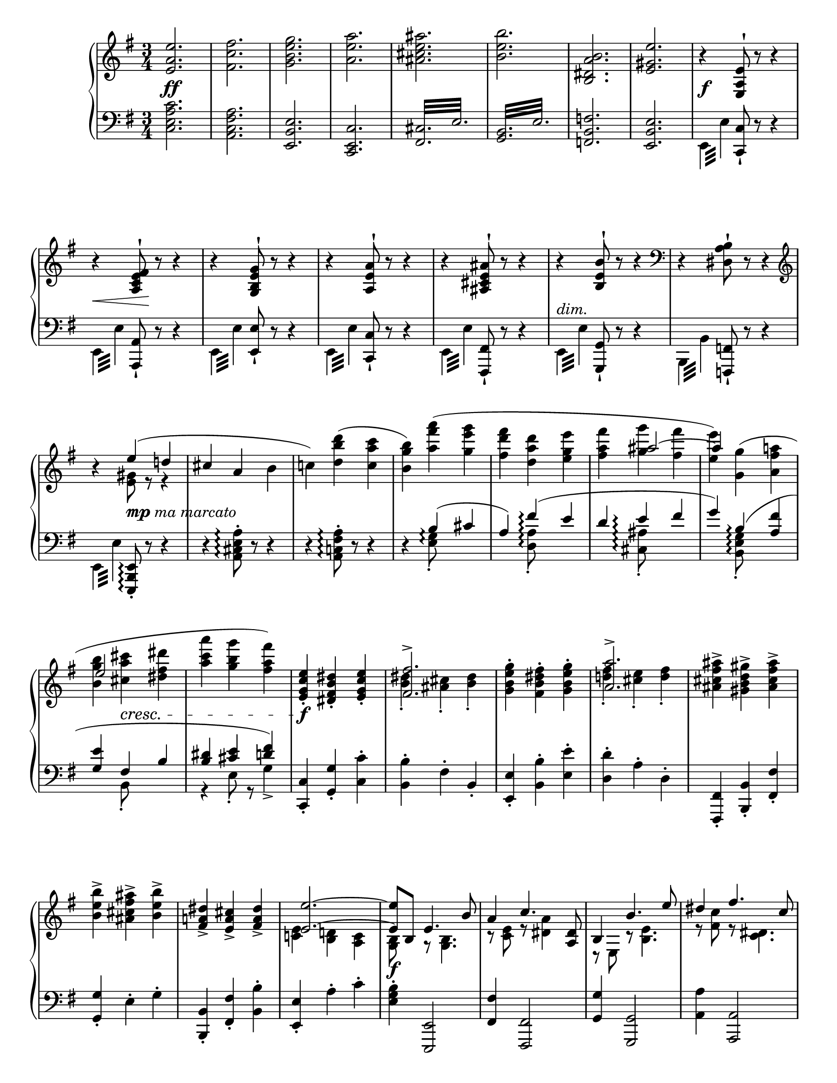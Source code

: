 \version "2.24.4"

\header {
  tagline = ##f
}

\layout {
  \context {
    \Score
    \remove "Bar_number_engraver"
  }
}

\paper {
  indent = 0\in
  ragged-last = ##t
  #(set-paper-size "letter" )
}

globalA = {
  \key e \minor
  \time 3/4
}

themeR = \relative e' {
  \clef treble
  \globalA
  <e a e'>2.
  <fis c' fis>
  <g b e g>
  <a e' a>
  <ais cis e ais>
  <b e b'>
  <b, dis a' b>
  <e gis e'>
}

varIR = \relative e {
  r4 <e a e'>8^! r r4
  r4 <a c e fis>8^! r r4
  r4 <g b e g>8^! r r4
  r4 <a e' a>8^! r r4
  r4 <ais cis e ais>8^! r r4
  r4 <b e b'>8^! r r4
  \clef bass r4 <dis, a' b>8^! r r4
  \clef treble
  r
  <<
    {
      e''4 (d!
      cis a \stemDown b
      c!)
    }
    \\
    {
      <e, gis>8 r r4
      s2.
      s4
    }
  >>
  \stemNeutral
  \slurUp
  <d' b' d> (<c a' c>
  <b g' b>)
  <<
    {
      \stemDown
      <a' fis' a> (<g e' g>
      <fis d' fis> <d a' d> <e g e'>
      <fis a fis'>
      <g g'> <fis fis'>
      <e e'>)
    }
    \\
    {
      s2
      s2.
      s4 \stemUp \tieUp ais2 ~
      ais4
    }
  >>
  <<
    {
      \stemDown \slurUp <g, g'> (<a fis' a>
      <b g' b> <cis a' cis> <dis fis dis'>
      <a' c a'> <g b g'> <fis a fis'>)
    }
    \\
    {
      s2
      \stemUp
      e2 s4
      s2.
    }
  >>
}

varIIIR = \relative e' {
  <e g c e>4-. <dis fis b dis>-. <e g c e>-.
  <<
    { <fis fis'>2.-> } \\
    { <b dis>4-. <ais cis>-. <b dis>-. }
  >>
  <g b e g>4-. <fis b dis fis>-. <g b e g>-.
  <<
    { <a a'>2.-> } \\
    { <d! fis>4-. <cis e>-. <d fis>-. }
  >>
  <ais cis fis ais>-> <gis b d gis>-> <ais cis fis ais>->
  <b e b'>-> <ais cis fis ais>-> <b e b'>->
  <fis a! dis>-> <e a cis>-> <fis a dis>->
  <<
    {
      <e e'>2. ~
      <e e'>8 b e4. b'8
      a4 c4. <a, dis>8
      b4 b'4. e8
      dis4 fis4. c8
      e4 g s8 <cis, cis'>
      <b b'>4. g'8 e4 ~
      e8 c a4. fis8
      dis2 (e4)
    } \\
    {
      <c! e>4 <b d!> <a c>
      <g b>8 s r <g b>4.
      r8 <c e> r <dis a'>4 s8
      r8 e, r <b' e>4.
      r8 <fis' c'> r <c dis>4.
      r8 <g' cis> r <e cis>4 s8
      r8 <e g> r <g ais cis>4.
      r8 <e fis> r <a, dis>4.
      r8 <a fis'> r <g b>4.
    }
  >>
}

varVR = \relative g {
  r8
  <<
    {
      <g b> (<fis dis'> <g e'> ais' b)
      b ^\> (a c4. dis,8 ^\!)
      b'\rest b, ^\< (e ais <e b'> e')
      e ^\! ^\> (dis fis4. c8 ^\!)
      fis8 (e g4. cis,8)
      b\rest cis' (b g e ais,)
      r c! (b a! fis dis)
      fis ^\< (c b4. ^\! ^\> e8 ^\! )
    }
    \\
    {
      s8 s4 e8 r
      r e (dis c) r4
      s8 b \change Staff = "down" \stemUp a g s4
      \change Staff = "up"
      r8 \stemNeutral fis' [e \change Staff="down" \stemUp dis]
      \change Staff="up" \stemNeutral fis r
      r g [fis \change Staff = "down" e]
      \change Staff = "up" \stemNeutral g r
      s8 <ais e'> [<b g'> <ais cis>] \stemDown g r
      r <dis a'> [<e g> fis] c r
      s a ~ a4 \change Staff = "down"
      \stemUp g
    }
  >>
}

varVIR = \relative a {
  <a fis'>8 _\markup \italic { espress. cresc. } (c b e g b
  <c, a'> e <c es>4.) b'8
  (<c, a'> es d g b d
  <es, c'> g <es fis>4.)
  <<
    \mergeDifferentlyDottedOn
    \mergeDifferentlyHeadedOn
    {
      s8 s4 \stemUp fis4. fis'8
      s4 a,4. g'8
      (fis c!
      \mergeDifferentlyHeadedOff
      b dis fis a)
    }
    \\
    {
      \slurUp
      d,8
      (\stemUp <e,! cis'> [g] \stemDown fis8 [ais cis) fis]
      (<g, e'> b a! [cis e) g]
      a,4
      \once \override NoteColumn.force-hshift = #2.5
      <a b>2
    }
  >>

  <g b g'>8 \f [(e')] <b dis fis b> \f ([dis]) r8. _\markup \italic { più \dynamic f }
}

varVIIR = \relative g'' {
  <<
    {g16
    fis4.. (dis16 e8) b16\rest d! |
    c4.. (a16 b8) b16\rest b'16 |
    a4.. (fis16 g8) b,16\rest fis' |
    e4.. (c16 a8) b16\rest fis' |
    e4.. (cis16 ais8) b16\rest cis' |
    b4.. g16 e4 ~
    e8. c'16 a4.. fis16 |
    <dis, dis'>2 e'4 }
    \\
    {b16
     a8. [<a c>16 _\markup \italic { ben marc. } <g b>8. <fis a>16] <e g>8 s16 fis |
     a8. [<e g>16 <d! fis>8. <cis e>16] <b fis'>8 s16 b' |
     dis8. [<cis e>16 <b dis>8. <a cis>16] <g b>8 s16 d'! |
     c8. [<g b>16 <fis a>8. <e g>16] <dis fis>8 s16 c' |
     cis8. [<g b>16 <fis ais>8. <e gis>16] fis8 s16 cis' \ff |
     b8. [<b e g>16 <a dis fis>8. <g e'>16] e8. <e a c>16 |
     <d! gis b>8. [<c' a'>16] a8. [<a fis'>16 <c e>8. <a dis>16] |
     r8. <a c>16 [<g b>8. <fis a>16] <e g>4 }
     >>

}

varVIIIR = \relative b {
    r16 b e g b <g ais> b <fis a> b <e, g> b' <b, d fis> |
    <e b'> c <es a> c <es c'> a fis d es! c a fis |
    <b d> d [g b] d <bes cis> d <a c> d <g, b> d' <fis, a> |
    <g d'> es <fis c'> es <fis es'> c' a f fis es c a |
    <cis e! g> e (g cis e <g, dis'> e' <g, d'> e' <g, cis!> e' <g, c>
    e' <g, b> e' <g, ais> e' <gis, b> e' <gis, c> e' <g,! b> e' <g, ais!> ) |
    e' (<gis, b> e' <gis, d'> e' <e, a cis> e' <e, a c> e' <e, g b> e' <e, g d>) |
    e' (<e, a d> e' <e, a cis> e' <e, a cis> e' <e, a  c> e' <e, a c> e' <fis, a>)
}

varIXR = \relative e' {
    \tuplet 6/4 {e16 g b e g b} <e, e'> dis' <e, e'> d' <e, e'> c' <e, e'> b'
    <e, e'> a <es es'> a
        \override TupletBracket.stencil = #'()
        \set subdivideBeams = ##t
        \set baseMoment = #(ly:make-moment 1/8)
        \tuplet 3/2 8 { <d, d'>16 c' a d, c a }
        \tupletDown
        \tuplet 3/2 {es'c a} es8-.
        \tupletNeutral

        \set subdivideBeams = ##f
        \tuplet 6/4 { g16 b d g b d } <g, g'> fis' <g, g'> f' <g, g'> e' <g, g'> d'
        <g, g'> c <eis, eis'> c'
        \set subdivideBeams = ##t
        \tupletUp
        \tuplet 3/2 8 { <fis, fis'> dis' c fis, dis c <g g'> e' cis } g8-.
        \set subdivideBeams = ##f
        \tuplet 3/2 { e'16 [g cis] } e \fp (e, <dis' e> e, <d' e> e, <cis' e> e, <c' e> e,
        <b' e> e, <a e'> e <gis e'> e <g e'> e <fis e'> e <f e'> e)
        e (e, <dis' e> e, <d' e> e, <cis' e> e, <c' e> e,
        <b' e> e, <a e'> e <gis e'> e <g e'> e <fis e'> e f8 e)
        \tupletNeutral
        \revert TupletBracket.stencil

}

varXR = \relative fis' {
    R2.
    <fis ais cis e>2.->
    (<g b d>4) r r
    <<
        \voiceTwo { \slurUp <a cis e g>2.->
            (<ais e' fis>4) f\rest f\rest }
        \\
        \voiceOne { s2. cis'2.-> }
    >>
    <b e g b>2.->
    <<
        { dis,2.->  (e4) a4\rest a4\rest }
        \\
        { s2. <a, c> }
    >>
}

varXIR = \relative b {
    \override TupletBracket.stencil = #'()
    \slurDown
    \tuplet 3/2 4 { \tupletDown <b d gis>8-. ^\markup \italic { \dynamic p molto dolce }
        (<d g b d>-. <d g b d>-.)
        \tupletUp
        r \slurUp <g b d>-. (<g b cis>-. <g b d>-. <g b e>-. <g b d>-.) }
        r8 <<
            { e' ~ e2 }
            \\
            { <ais, cis>8-. (r <gis b>-. r <fis ais>-.) }
        >>
    \tuplet 3/2 { <d! f! b>8-. (<f b d f!>-. <f b d f>-.) }
    \tuplet 3/2 { r8 <b d f>-. (<b d e>-. }
    \tuplet 3/2 { <b d f>-. <b d g>-. <b d f>-.) }
    r8 <<
        { g'2 
            \once \override Stem.transparent = ##t 
            \once \override Slur.positions = #'(4.5 . 3.5) 
            \once \override Script.Y-offset = #3.75
              g8-. 
          (b,8\rest \stemDown <g d' fis>-. b\rest <g cis e>-.) b\rest <c g' e'>-. }
        \\
        { <cis e>8-. (r <b d>-. r <a c e g>-.) 
        s2.}
    >>
}

themeL = \relative c {
  \clef bass
  \globalA
  <c e a c>2.
  <a c fis a>
  <e b' e>
  <c e c'>
  \repeat tremolo 12 { <fis cis'>32 e' }
  \repeat tremolo 12 { <g, b>32 e' }
  <f, b f'>2.
  <e b' e>
}

varIL = \relative e, {
  \stemDown \repeat tremolo 4 {e32 e'} \stemUp <c, c'>8-! r r4
  \stemDown \repeat tremolo 4 {e32 e'} \stemUp <a,, a'>8-! r r4
  \stemDown \repeat tremolo 4 {e'32 e'} \stemUp <e, e'>8-! r r4
  \stemDown \repeat tremolo 4 {e32 e'} \stemUp <c, c'>8-! r r4
  \stemDown \repeat tremolo 4 {e32 e'} \stemUp <fis,, fis'>8-! r r4
  \stemDown \repeat tremolo 4 {e'32 e'} \stemUp <g,, g'>8-! r r4
  \stemDown \repeat tremolo 4 {b32 b'} \stemUp <f, f'>8-! r r4
  \stemDown \repeat tremolo 4 {e'32 e'} \stemUp <e,, b' e>8-.\arpeggio r r4
}

varIIL = \relative a, {
  \set Staff.connectArpeggios = ##t
  \stemNeutral
  r4 <a cis e a>8-.\arpeggio r r4
  r4 <a c! fis a>8-.\arpeggio r r4
  r4 <<
    {
      b'4\arpeggio (cis
      a) fis'\arpeggio (e
      d e\arpeggio fis
      g) b,\arpeggio (<a fis'>
      <g e'> fis b
      <b dis> <cis e> <d fis>)
    } \\
    {
      <e, g>8_.\arpeggio s s4
      s <d a'>8_.\arpeggio s s4
      s4 <cis ais'>8_.\arpeggio s s4
      s4 <b e g>8_.\arpeggio s s4
      s4 b8_. s s4
      r4 e8_. r g4->
    }
  >>
}

varIIIL = \relative c, {
  <c c'>4-. <g' g'>-. <c c'>-.
  <b b'>-. fis'-. b,-.
  <e, e'>-. <b' b'>-. <e e'>-.
  <d d'>-. a'-. d,-.
  <fis,, fis'>-. <b b'>-. <fis' fis'>-.
  <g g'>-. e'-. g-.
  <b,, b'>-. <fis' fis'>-. <b b'>-.
  <e, e'>-. a'-. c-.
}

varIVL = \relative e {
  <e g b>4-. <e,, e'>2
  <fis' fis'>4 <fis, fis'>2
  <g' g'>4 <g, g'>2
  <a' a'>4 <a, a'>2
  <ais' ais'>4 <ais, ais'>2
  <b' b'>4 <b, b'>2
  <b' b'>2 <b, b'>4
  <e, e'>4 <e' e'>2
}

dynamics =
\new Dynamics {
  % theme
  s2. \ff \repeat unfold 7 s
  %\break
  % varI
  s \f
  s4 \< s \! s
  \repeat unfold 3 { s2.  }
  s _\markup \italic "dim."
  s
  %\break
  s4 s _\markup { \dynamic mp \italic "ma marcato" } s
  \repeat unfold 6 { s2.  }
  s4 s2 \cresc
  s2.
  %variation III
  %\break
  s2. \f
  \repeat unfold 6 { s2.  }
  s2.
  %\break
  s2. \f
  \repeat unfold 4 { s2. }
  s4 s2 \<
  s2.
  s \!
  %\break
  s2. -\markup { \italic "poco" \dynamic f }
  s2. * 6
  s2.
  %\break
  s2. * 7
  s2
  %\bar "" \break

  %variation VII
  s4
  \repeat unfold 7 { s2. }
  s2.
  %\break

  % variation VIII
  \repeat unfold 2 {
      s8 \f s8 \< s4 s8 \! s8
      s4 s \sf s \sf }
  s4 \f s16 \fp s16 -\markup \italic { dim. sempre } s8 s4
  s2. * 2
  s4 \pp s2 \>
  %\break

  % variation IX
  s2. \f
  s2. * 3
  s2. \f
  s2.
  s2. \>
  s2.
  %\break

  % variation X
  s2. \p
  s2.
  s2. -\markup \italic { poco cresc. }
  s2. * 2
  s2. 
  \once \override DynamicText.Y-offset = #-3.0
  s2. \pp
}

varVL = \relative e {
  \voiceTwo {
    e8^. e, [(b' e] g) r
    fis^. fis, [(a dis] a') d,8\rest
    g^. g, [(b e g b) ]
    a^. a, ([c a'] dis,) d8\rest
    ais'^. ais, ([cis ais'] e) d8\rest
    b'^. b, ([e g] cis) d,8\rest
    \stemUp b,-. \stemDown fis' [(b dis a' fis) ]
    \stemUp e,-. \stemNeutral dis' [(e fis g e)]
  }
}

varVIL = \relative e, {
  \slurUp
  \tuplet 3/2 4 { \stemDown e8 (dis' a' g e b } \stemNeutral e,4)
  \tuplet 3/2 4 { \stemDown fis8 (c' b' a es c } \stemNeutral fis,4)
  \tuplet 3/2 4 { \stemDown g8 (fis' c' b g d } \stemNeutral g,4)
  \tuplet 3/2 4 { \stemDown a8 (es' d' c a e } \stemNeutral a,4)
  \tuplet 3/2 4 { \stemDown ais8 (e'! d' cis ais fis e cis ais) }
  \shape #'((0 . 0) (0 . 1) (-1 . 0) (0 . 0)) Slur
  \tuplet 3/2 4 { b (g' fis' e cis a! g e cis) }
  \set Staff.connectArpeggios = ##t
  <<
    {

      \once \override TupletNumber.Y-offset = #4
      \shape #'((0 . 0) (0 . 1) (0 . 2) (0 . 0)) Slur
      \tuplet 3/2 4 { \stemDown d8 (a' g' \stemUp fis\arpeggio dis b a fis dis) } }
    \\
    { s4 dis4\arpeggio b }
  >>
  <e, e'>8 [(g)] <b, b'> ([<fis'' b>]) d8.\rest
}

varVIIL = \relative e {
  \stemNeutral
  \oneVoice
  e16
  \once \override Dots.Y-offset = #1
  c'8.  <e,,, e'>16 [<g g'>8. <c c'>16] d'8.\rest a'16 |
  fis'8. <fis,,, fis'>16 [<a a'>8. <dis dis'>16] d'8.\rest g16 |
  fis'8. <g,,, g'>16 [<b b'>8. <e e'>16] r8. g'16 |
  a8. <a,, a'>16 [<c c'>8. <fis fis'>16] r8. a'16 |
  ais8. <ais,, ais'>16 [<cis cis'>8. <fis fis'>16] r4 |
  r8. <b, b'>16 <e e'>4 r8. <e e'>16 |
  <a a'>4 r8. <fis, fis'>16 <b b'>4 |
  r8. <b b'>16 <e e'>4 r8. <b b'>16 |
}

varVIIIL = \relative e,, {
    <e e'>8
    <<
        { b''8 (cis dis e g) }
        \\
        { e,8 ~ e2 }
    >>
    \slurUp
    <fis, fis'>4 (\stemDown <a' fis'>8-.) r <fis' a>-. r
    \stemNeutral
    \slurNeutral
    <g,, g'>8
    <<
        { d''8 (e fis g b) }
        \\
        { g, ~ g2 }
    >>
    <a, a'>4 (<a' c fis a>8-.)  r <a' c>8-. r
    <ais,, ais'>2.
    <b b'>
    <e, e'>
    <a a'>2 <a' e' fis>4
}

varIXL = \relative e {
    \tuplet 6/4 { <e e'>16 b' g e b g } <e e'> fis <e e'> gis <e e'> a <e e'> b'
    <fis, c' fis>4
        \override TupletBracket.stencil = #'()
        \set subdivideBeams = ##t
        \set baseMoment = #(ly:make-moment 1/8)
        \tuplet 3/2 { fis'16 a d } fis8-.
        \set subdivideBeams = ##f
        \tuplet 3/2 8 {fis16 a c fis c a }
    \tuplet 6/4 { <g g'>16 d' b g d b }
        <g g'> a <g g'> b <g g'> c <g g'> d'
        <a, dis a'>4
            \tupletUp
            \set subdivideBeams = ##t
            \tuplet 3/2 { a'16 c dis } a'8-.
            \tuplet 3/2 8 { a16 cis e a e cis }
    \tupletNeutral
    \set subdivideBeams = ##f
    <<
        \voiceOne { r8 e (dis d _\markup \italic "dim." cis c
          <gis b> a gis g fis f) }
        \\
        \voiceTwo { s8 <e g ais> ~ <e g ais>2
            s2. }
        \\
        \voiceFour { {<ais,, ais'>2.}
            <b' e> }
    >>
    <e, gis d' e>2.
    <<
        {cis'2 (c8) }
        \\
        \new Voice <<
          \stemDown
          \slurDown
          { e2 e8 }
          { a,2 (a8) }
        >>

    >>
    r8
}

varXL = \relative e {
    <e gis b d>2.->
    (<fis ais cis>4) r r
    <g! b d f>2.->
    (<a cis e>4) r r
    \slurDown
    <fis ais cis e>2.->
    (<g b e>4) r r
    <<
        { s2. <a, c>2. }
        \\
        { <b fis' a>2. (e,4) s s}
    >>
}

\score {
  \new GrandStaff <<
    \new Staff = "up" {
      \themeR
      \varIR
      \varIIIR
      \varVR
      \varVIR
      \varVIIR
      \varVIIIR
      \varIXR
      \varXR
      \varXIR
    }
    \dynamics
    \new Staff = "down" \with {
      \consists "Span_arpeggio_engraver"
    } {
      \themeL
      \varIL
      \varIIL
      \varIIIL
      \varIVL
      \varVL
      \varVIL
      \varVIIL
      \varVIIIL
      \varIXL
      \varXL
    }
  >>
  \layout { }
  \midi {
    \tempo 4 = 120
  }
}
